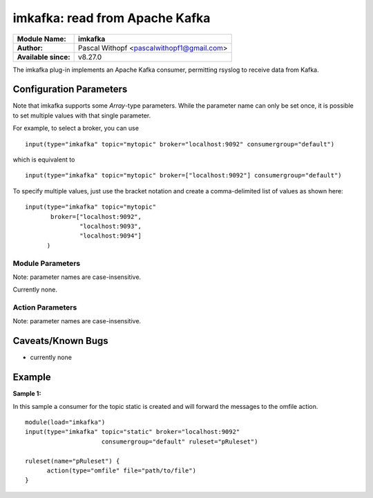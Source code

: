 imkafka: read from Apache Kafka
===============================

===========================  =======================================================
**Module Name:**             **imkafka**
**Author:**                  Pascal Withopf <pascalwithopf1@gmail.com>
**Available since:**         v8.27.0
===========================  =======================================================

The imkafka plug-in implements an Apache Kafka consumer, permitting
rsyslog to receive data from Kafka.

Configuration Parameters
------------------------
Note that imkafka supports some *Array*-type parameters. While the parameter
name can only be set once, it is possible to set multiple values with that
single parameter.

For example, to select a broker, you can use

::

   input(type="imkafka" topic="mytopic" broker="localhost:9092" consumergroup="default")

which is equivalent to

::

   input(type="imkafka" topic="mytopic" broker=["localhost:9092"] consumergroup="default")

To specify multiple values, just use the bracket notation and create a
comma-delimited list of values as shown here:

::

   input(type="imkafka" topic="mytopic"
          broker=["localhost:9092",
                  "localhost:9093",
                  "localhost:9094"]
         )

Module Parameters
^^^^^^^^^^^^^^^^^

Note: parameter names are case-insensitive.

Currently none.


Action Parameters
^^^^^^^^^^^^^^^^^

Note: parameter names are case-insensitive.

.. function::  broker <Array>

   *Default: "localhost:9092"*

   Specifies the broker(s) to use.

.. function::  topic <String>

   *Mandatory*

   *Default: none*

   Specifies the topic to produce to.

.. function::  confParam <Array>

   *Default: none*

   Permits to specify Kafka options. Rather than offering a myriad of
   config settings to match the Kafka parameters, we provide this setting
   here as a vehicle to set any Kafka parameter. This has the big advantage
   that Kafka parameters that come up in new releases can immediately be used.

   Note that we use librdkafka for the Kafka connection, so the parameters
   are actually those that librdkafka supports. As of our understanding, this
   is a superset of the native Kafka parameters.

.. function:: consumergroup <String>

   *Default none*

   With this parameter the group.id for the consumer is set. All consumers
   sharing the same group.id belong to the same group.

.. function:: ruleset <String>

   *Default: none*

   Specifies the ruleset to be used.

Caveats/Known Bugs
------------------

-  currently none

Example
-------

**Sample 1:**

In this sample a consumer for the topic static is created and will forward the messages to the omfile action.

::

  module(load="imkafka")
  input(type="imkafka" topic="static" broker="localhost:9092"
                       consumergroup="default" ruleset="pRuleset")

  ruleset(name="pRuleset") {
  	action(type="omfile" file="path/to/file")
  }
